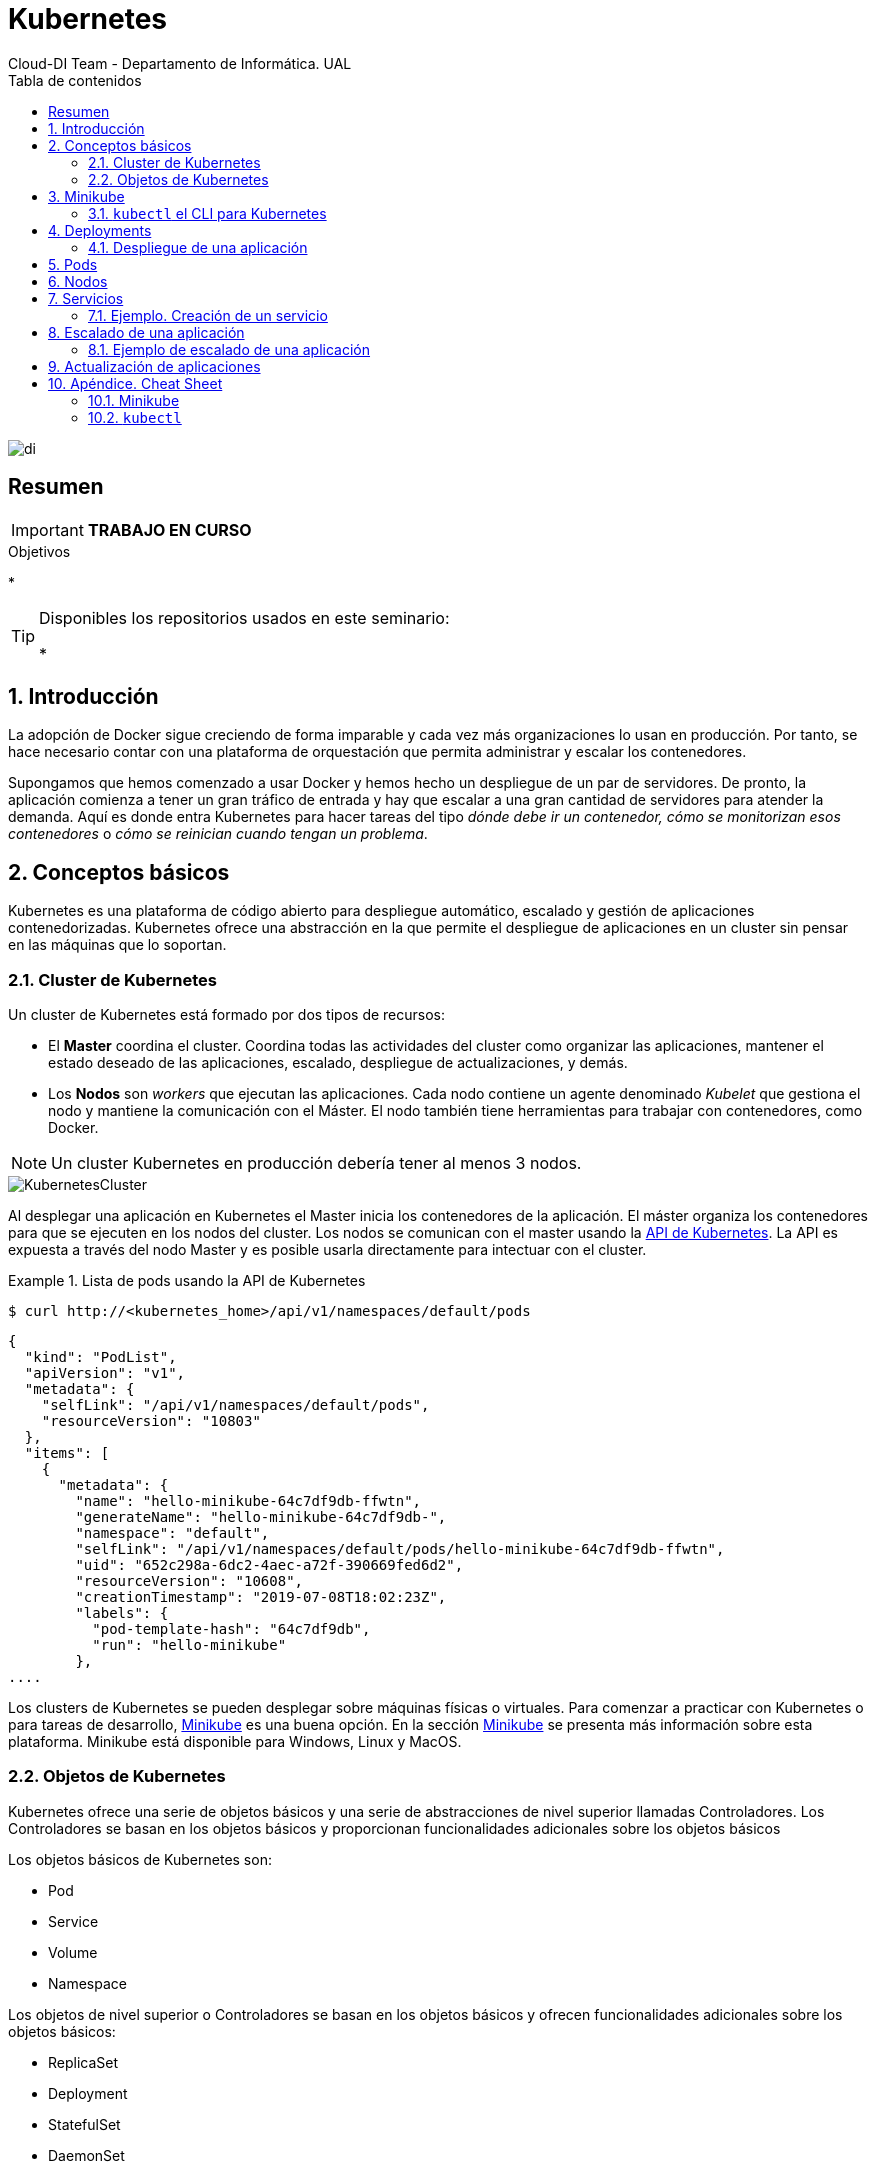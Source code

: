 ////
NO CAMBIAR!!
Codificación, idioma, tabla de contenidos, tipo de documento
////
:encoding: utf-8
:lang: es
:toc: right
:toc-title: Tabla de contenidos
:doctype: book
:imagesdir: ./images




////
Nombre y título del trabajo
////
# Kubernetes
Cloud-DI Team - Departamento de Informática. UAL

image::di.png[]

// NO CAMBIAR!! (Entrar en modo no numerado de apartados)
:numbered!: 

[abstract]
== Resumen
////
COLOCA A CONTINUACION EL RESUMEN
////

[IMPORTANT]
====
*TRABAJO EN CURSO*
====

////
COLOCA A CONTINUACION LOS OBJETIVOS
////
.Objetivos
* 

[TIP]
====
Disponibles los repositorios usados en este seminario:

* 
====
// Entrar en modo numerado de apartados
:numbered:

## Introducción

La adopción de Docker sigue creciendo de forma imparable y cada vez más organizaciones lo usan en producción. Por tanto, se hace necesario contar con una plataforma de orquestación que permita administrar y escalar los contenedores.

Supongamos que hemos comenzado a usar Docker y hemos hecho un despliegue de un par de servidores. De pronto, la aplicación comienza a tener un gran tráfico de entrada y hay que escalar a una gran cantidad de servidores para atender la demanda. Aquí es donde entra Kubernetes para hacer tareas del tipo _dónde debe ir un contenedor, cómo se monitorizan esos contenedores_ o _cómo se reinician cuando tengan un problema_.

## Conceptos básicos

Kubernetes es una plataforma de código abierto para despliegue automático, escalado y gestión de aplicaciones contenedorizadas. Kubernetes ofrece una abstracción en la que permite el despliegue de aplicaciones en un cluster sin pensar en las máquinas que lo soportan. 

### Cluster de Kubernetes

Un cluster de Kubernetes está formado por dos tipos de recursos:

* El *Master* coordina el cluster. Coordina todas las actividades del cluster como organizar las aplicaciones, mantener el estado deseado de las aplicaciones, escalado, despliegue de actualizaciones, y demás.
* Los *Nodos* son _workers_ que ejecutan las aplicaciones. Cada nodo contiene un agente denominado _Kubelet_ que gestiona el nodo y mantiene la comunicación con el Máster. El nodo también tiene herramientas para trabajar con contenedores, como Docker.

[NOTE]
====
Un cluster Kubernetes en producción debería tener al menos 3 nodos.
====

image::KubernetesCluster.svg[]

Al desplegar una aplicación en Kubernetes el Master inicia los contenedores de la aplicación. El máster organiza los contenedores para que se ejecuten en los nodos del cluster. Los nodos se comunican con el master usando la https://kubernetes.io/docs/reference/generated/kubernetes-api/v1.15/#-strong-api-overview-strong-[API de Kubernetes]. La API es expuesta a través del nodo Master y es posible usarla directamente para intectuar con el cluster.

.Lista de pods usando la API de Kubernetes
====
[source, bash]
----

$ curl http://<kubernetes_home>/api/v1/namespaces/default/pods
----

[source, json]
----
{
  "kind": "PodList",
  "apiVersion": "v1",
  "metadata": {
    "selfLink": "/api/v1/namespaces/default/pods",
    "resourceVersion": "10803"
  },
  "items": [
    {
      "metadata": {
        "name": "hello-minikube-64c7df9db-ffwtn",
        "generateName": "hello-minikube-64c7df9db-",
        "namespace": "default",
        "selfLink": "/api/v1/namespaces/default/pods/hello-minikube-64c7df9db-ffwtn",
        "uid": "652c298a-6dc2-4aec-a72f-390669fed6d2",
        "resourceVersion": "10608",
        "creationTimestamp": "2019-07-08T18:02:23Z",
        "labels": {
          "pod-template-hash": "64c7df9db",
          "run": "hello-minikube"
        },
....
----
====

Los clusters de Kubernetes se pueden desplegar sobre máquinas físicas o virtuales. Para comenzar a practicar con Kubernetes o para tareas de desarrollo, https://github.com/kubernetes/minikube[Minikube] es una buena opción. En la sección <<Minikube>> se presenta más información sobre esta plataforma. Minikube está disponible para Windows, Linux y MacOS.

### Objetos de Kubernetes

Kubernetes ofrece una serie de objetos básicos y una serie de abstracciones de nivel superior llamadas Controladores. Los Controladores se basan en los objetos básicos y proporcionan funcionalidades adicionales sobre los objetos básicos

Los objetos básicos de Kubernetes son:

* Pod
* Service
* Volume
* Namespace

Los objetos de nivel superior o Controladores se basan en los objetos básicos y ofrecen funcionalidades adicionales sobre los objetos básicos:

* ReplicaSet
* Deployment
* StatefulSet
* DaemonSet
* Job

[[Minikube]]
## Minikube

* Minikube es una implementación ligera de Kubernetes que crea una máquina virtual localmente y despliega un cluster sencillo formado por un solo nodo.

* Minikube es una gran herramienta para el desarrollo de aplicaciones Kubernetes y permite características habituales como _LoadBalancer_, _NodePort_, volúmenes persistentes, _Ingress_, dashboard, reglas de acceso, y demás.

En la https://github.com/kubernetes/minikube[página de GitHub de Minikube] se encuentra información sobre el proyecto, https://kubernetes.io/docs/tasks/tools/install-minikube/[instalación] y otros temas de interés.

Una vez instalado, probaremos los comandos básicos:

* Iniciar un cluster: `minikube start` (La primera vez que ejecutemos este comando descargará la ISO de Minikube, que son unos 130 MB, y creará la máquina virtual correspondiente)

* Acceso al Dashboard de Kubernetes: `minikube dashboard`

* Una vez iniciado, se podrá interactuar con el cluster usando `kubectl` (que veremos en la sección <<kubectl el CLI para Kubernetes>>) como con cualquier cluster Kubernetes:

    - Iniciar un servidor: `kubectl run hello-minikube --image=k8s.gcr.io/echoserver:1.4 --port=8080`

    - Exponer un servicio como un _NodePort_: `kubectl expose deployment hello-minikube --type=NodePort`
    
    - Abrir el endpoint del servicio en el navegador: `minikube service hello-minikube`

+    
El servidor de ejemplo iniciado muestra información sobre el cliente en el que se está ejecutando y sobre las cabeceras. Dicho servidor es expuesto en el cluster de Kubernetes como un _NodePort_. El resultado tras mostrarlo con `minikube service hello-minikube` será algo similar al de la figura siguiente.

+
image::SampleKubernetesService.png[]

+
Si ahora abrimos el dashboard, se mostraría algo similar a lo de la figura siguiente. En la figura se observa cómo ha sido creado el Deployment `hello-minikube`.

+
image::KubernetesDashboard.png[]
    
* Iniciar un segundo cluster local: `minikube start -p cluster2`

* Detener el cluster local: `minikube stop`

* Eliminar el cluster local: `minikube delete`

### `kubectl` el CLI para Kubernetes

Para la interacción con un cluster local o remoto de Kubernetes mediante comandos se usa `kubectl`, un CLI sencillo que nos permitirá realizar tareas habituales como despliegues, escalar el cluster u obtener información sobre los servicios en ejecución. 

Consultar la https://kubernetes.io/es/docs/tasks/tools/install-kubectl/#instalar-kubectl[página oficial de instalación y configuración de `kubectl`]

Para interactuar con unos ejemplos sencillo con `kubectl` podemos

* Obtener información de la versión

* Obtener información del cluster

+
[source, bash]
----
$ kubectl cluster-info
Kubernetes master is running at https://192.168.99.100:8443
KubeDNS is running at https://192.168.99.100:8443/api/v1/namespaces/kube-system/services/kube-dns:dns/proxy
----

* Obtener los nodos que forman el cluster

+
[source, bash]
----
$ kubectl get nodes
NAME       STATUS   ROLES    AGE     VERSION
minikube   Ready    master   3d23h   v1.15.0
----

* Otras operaciones de interés son: 
    - `kubectl describe <<resource>>` para obtener información detallada sobre un recurso.
    - `kubectl logs <<pod>>` para mostrar los logs de un contenedor en un pod.
    - `kubectl exec <<pod>> <<command>>` para ejecutar un comando en un contenedor de un pod.

## Deployments

Una configuración de Deployment pide a Kubernetes que cree y actualice las instancias de una aplicación. Tras crear el Deployment, el Master organiza las instancias de aplicación en los nodos disponibles del cluster.

image::KubernetesDeployment.svg[]

Una vez creadas las instancias de aplicación, el *Controlador de Deployment de Kubernetes* monitoriza continuamente las instancias. Si un nodo en el que está una instancia cae o es eliminado, el Controlador de Deployment de Kubernetes sustituye la instancia por otra instancia en otro nodo disponible del cluster.

Esta funcionalidad de _autocuración_ de las aplicaciones supone un cambio radical en la gestión de las aplicaciones. Esta característica de recuperación de fallos mediante la creación de nuevas instancias que reemplazan a las defectuosas o desaparecidas no existía antes de los orquestadores.

Al crear un Deployment se especifica la imagen del contenedor que usará la aplicación y el número de réplicas que se quieren mantener en ejecución. El número de réplicas se puede modificar en cualquier momento actualizando el Deployment.

### Despliegue de una aplicación

Podemos ejecutar una aplicación con `kubectl run` indicando el nombre que se dará al Deployment y el nombre de la imagen (Docker) usada para la aplicación.

[source, bash]
----
$ kubectl run jsonproducer --image=ualmtorres/jsonproducer:v0 --port 80 <1>

deployment.apps/jsonproducer created
----
<1> El puerto hace referencia al puerto que usa la aplicación original para servir su contenido.

Esto ha hecho que el Master haya buscado un nodo para ejecutar la aplicación, haya programado la ejecución de la aplicación en ese nodo y haya configurado el cluster para programar la ejecución de otra instancia cuando sea necesario.

[NOTE]
====
Para imágenes que no estén en Docker Hub se pasa la URL completa del repositorio de imágenes.
====

Para obtener los Deployments disponibles

[source, bash]
----
$ kubectl get deployments

NAME           READY   UP-TO-DATE   AVAILABLE   AGE
jsonproducer   1/1     1            1           8s
----

Para poder acceder a la aplicación deberemos primero exponerla en el cluster de Kubernetes. Más adelante veremos los detalles. Por ahora, basta con ejecutar el comando siguiente, el cual creará un _servicio_ asociado a nuestro Deployment para poder acceder a la aplicación. 

[source, bash]
----
$ kubectl expose deployment jsonproducer --type=NodePort

service/jsonproducer exposed
----

Para ver la ejecución de la aplicación, pediremos a Minikube que nos muestre el _servicio_ con el comando

[source, bash]
----
$ minikube service jsonproducer
----

Esto abrirá un navegador y el resultado del servicio es un JSON similar a este:

[source, json]
----
{"nombre":"manolo"}
----


## Pods

Al crear el Deployment anterior, Kubernetes creó un Pod para ejecutar la instancia de la aplicación. Un Pod es una abstracción de Kubernetes que representa un grupo de uno o más contenedores de una aplicación y algunos recursos compartidos de esos contenedores (p.e. volúmenes, redes)

[NOTE]
====
Un ejemplo de pod con más de un contenedor lo encontramos en lo que se denominan _sidecars_. Ejemplos de sidecar los encontramos en aplicaciones que registran su actividad en un contenedor (sidecar) dentro del mismo pod y publican la actividad en una aplicación que monitoriza el cluster. Otro ejemplo de sidecar es el de un contenedor sidecar que proporciona un certificado SSL para comunicación https al contenedor de la aplicación.
====

Los contenedores de un pod comparten una IP y un espacio de puertos, y siempre van juntos y se despliegan juntos en un nodo.

image::KubernetesPod.svg[]

Los pods son la unidad atómica de Kubernetes. Al crear un despliegue en Kubernetes, el Deployment crea Pods con contenedores en su interior. Cada pod queda ligado a un nodo y sigue allí hasta que se finalice o se elimine. En caso de fallo del nodo se planifica la creación de sus pods en otros nodos disponibles del cluster.

## Nodos

Los pods se ejecutan en un Nodo. Un nodo es una máquina _worker_ (física o virtual) del cluster. Los nodos están gestionados por el Master. Un Nodo puede contener muchos pods.

image::KubernetesNode.svg[]

Cada Nodo ejecuta al menos:

* Kubelet, un proceso que se encarga de la comunicación entre el nodo y el Master. Gestiona los pods y los contenedores que se están ejecutando en el nodo.
* Un motor de contenedores, como Docker, que se encarga de la descarga de imágenes de un registro y de ejecutar la aplicación.

## Servicios

Se dice que en Kubernetes los pods son mortales. Cuando un nodo desaparece (bien por un error o por una desconexión), los contenedores que están en el nodo también se pierden. A continuación, un _ReplicaSet_ se encarga de devolver al cluster al estado deseado y organiza la creación de nuevos pods en otros nodos disponibles para mantener funcionando la aplicación. Las réplicas de los pods han de ser intercambiables y *aunque cada pod en el cluster tenga su propia IP única, Kubernetes reconcialiará los cambios entre los pods para que las aplicaciones sigan funcionando*.

Los servicios en Kubernetes son una abstracción que definen un conjunto lógico de pods y una política de acceso a ellos. Esto permite que haya un acoplamiento débil entre pods dependientes. De esta forma, las aplicaciones sólo usarán los nombres de los servicios y no las IP de los pods, ya que éstas nunca son fijas debido a que, por un lado, los pods se crean y se destruyen para mantener el número de réplicas deseado; y por otro lado, un pod puede ser sustituido por otro ante un problema y el nuevo pod tendrá una IP diferente.

Cada pod tiene una dirección IP única, pero esa IP no se expone fuera del cluster sin lo que se denomina un Servicio. Los servicios pemiten que las aplicaciones reciban tráfico. En función del ámbito de la exposición del servicio tenemos:

* ClusterIP: El servicio recibe una IP interna a nivel de cluster y hace que el servicio sólo sea accesible a nivel de cluster.
* NodePort: Expone el servicio fuera del cluster concatenando la IP del nodo en el que está el pod y un número de puerto entre 30000 y 32767, que es el mismo en todos los nodos
* LoadBalancer: Crea en cloud, si es posible, un balanceador externo con una IP externa asignada.
* ExternalName: Expone el servicio usando un nombre arbitrario (especificado en `externalName`)

image::KubernetesService.svg[]

Los servicios enrutan el tráfico entre los pods proporcionando una abstracción que permite que los pod mueran y se repliquen sin impactar en la aplicación. El descubrimiento y enrutado entre pods dependientes (p.e. frontend y backend) son gestionados por los Servicios.

Los servicios agrupan a sus pods usando etiquetas y selectores. Las etiquetas son pares clave-valor y tienen usos muy variados:

* Diferenciar entre objetos de desarrollo, prueba y producción
* Distinguir entre versiones

image::KubernetesLabels.svg[]

En la figura se observa cómo el selector de etiquetas usado en los Deployment sirve para agrupar los pods que conforman un servicio, ya que cada pod contiene la misma etiqueta usada en el selector del Deployment al que pertenece.

Las etiquetas se pueden configurar durante la creación o en cualquier momento posterior.

### Ejemplo. Creación de un servicio

Anteriormente, en la sección <<Despliegue de una aplicación>> creamos una aplicación de ejemplo que generaba un JSON de prueba. A modo de recordatorio, hicimos lo siguiente:

1. Crear un Deployment a partir de la imagen `ualmtorres/jsonproducer:v0` de Docker Hub con el comando 

+
[source, bash]
----
$ kubectl run jsonproducer --image=ualmtorres/jsonproducer:v0 --port 80
----

+
Podemos consultar el Deployment existente con el comando siguiente. Si por cualquier motivo no se dispone del Deployment, basta con ejecutar el comando anterior para crearlo.

+
[source, json]
----
$ kubectl get deployments
NAME           READY   UP-TO-DATE   AVAILABLE   AGE
jsonproducer   1/1     1            1           17m
----

+
Este Deployment habrá creado un pod que estará ejecutando la aplicación disponible de la imagen utilizada. Podemos ver los pods disponibles con el comando 

+
[source, bash]
----
$ kubectl get pods
NAME                            READY   STATUS    RESTARTS   AGE
jsonproducer-7769d76894-2nzt2   1/1     Running   0          23m
----

2. Crear un servicio para poder exponer la aplicación al exterior. Concretamente usamos un servicio de tipo NodePort, lo que nos sirve la aplicación concatenando la IP del nodo donde está el pod y un puerto aleatorio. El servicio lo creamos con  

+ 
[source, bash]
----
$ kubectl expose deployment jsonproducer --type=NodePort
----

+
Podemos consultar el servicio existente con el comando siguiente. Si por cualquier motivo no se dispone del servicio, basta con ejecutar el comando anterior para crearlo.

+
[source, bash]
----
$ kubectl get services
NAME           TYPE        CLUSTER-IP      EXTERNAL-IP   PORT(S)        AGE
jsonproducer   NodePort    10.99.116.165   <none>        80:30737/TCP   25m <1>
kubernetes     ClusterIP   10.96.0.1       <none>        443/TCP        34d <2>
----
<1> Este es nuestro servicio. En el caso del tutorial, el puerto aleatorio asignado es el 30737
<2> Servicio `kubernetes` creado de forma predetermianda al iniciarse Minikube

+
Podemos acceder el servicio creado con

+
[source, bash]
----
$ minikube service jsonproducer
----

+
image::KubernetesRunningService.png[]

+
Si queremos consultar la información del servicio creado usaremos la opción `describe` de `kubectl` 

+
[source, bash]
----
$ kubectl describe services jsonproducer <1>

Name:                     jsonproducer
Namespace:                default
Labels:                   run=jsonproducer <2>
Annotations:              <none>
Selector:                 run=jsonproducer
Type:                     NodePort
IP:                       10.99.116.165
Port:                     <unset>  80/TCP
TargetPort:               80/TCP
NodePort:                 <unset>  30737/TCP
Endpoints:                172.17.0.5:80
Session Affinity:         None
External Traffic Policy:  Cluster
Events:                   <none>
----
<1> Pasamos el nombre de nuestro servicio como parámetro
<2> Etiqueta añadida de forma predeterminada

+
Si ahora consultamos la información del pod de la aplicación veremos que coincide la etiqueta. Recordemos que al introducir el concepto de Servicio se indicó que era una abstracción para agrupar pods y que utilizaba etiquetas para poder reunirlos. He aquí la correspondencia entre la etiqueta del servicio y la etiqueta de los pods del servicio.

[source, bash]
----
$ kubectl get pods <1> 

NAME                            READY   STATUS    RESTARTS   AGE
jsonproducer-7769d76894-2nzt2   1/1     Running   0          49m

$ kubectl describe pods jsonproducer-7769d76894-2nzt2 <2>

Name:               jsonproducer-7769d76894-2nzt2
Namespace:          default
Priority:           0
PriorityClassName:  <none>
Node:               minikube/10.0.2.15
Start Time:         Mon, 15 Jul 2019 18:56:20 +0200
Labels:             pod-template-hash=7769d76894
                    run=jsonproducer <3>
Annotations:        <none>
Status:             Running
IP:                 172.17.0.5
Controlled By:      ReplicaSet/jsonproducer-7769d76894 <4>
Containers:
  jsonproducer:
    Container ID:   docker://52e290262984a94da4dd89102b93d80f59c0c4310c303dac67b02884d73fb545
    Image:          ualmtorres/jsonproducer:v0 <5>
...
----
<1> Obtener primero los pods disponibles para poder acceder al pod deseado
<2> Obtener información del pod
<3> Etiqueta coincidente con el selector (etiqueta) del Deployment
<4> ReplicaSet encargado de mantener el número de pods deseados para el Deployment
<5> Imagen base usada para crear el único contenedor de este pod

## Escalado de una aplicación

Hasta ahora hemos creado un Deployment que posteriomente ha sido expuesto mediante un Servicio. Como no indicamos número de réplicas, el Deployment creó sólo un Pod para ejecutar la aplicación. Si la demanda aumenta quizá puede llegar a ser necesario aumentar el número de pods de la aplicación. Esto es lo que se conoce como escalado y hace referencia al número de réplicas en un Deployment.

[NOTE]
====
Para escalar un Deployment durante la creación se usa el parámetro `--replicas=<<numero-de-replicas>>`.
====

Al escalar una aplicación se crearán nuevos pods en los nodos con recursos disponibles e irá aumentando hasta llegar al número de pods deseados. La ejecución de varias instancias trae consigo la distribución del tráfico entre todos los pods del Deployment. De esta tarea se encarga un balanceador de carga que integra el propio Servicio.

[NOTE]
====
Escalar a 0 terminará todos los pods de un Deployment.
====

Una vez que entramos en la dinámica de tener varias instancias de la misma aplicación, se pueden tener actualizaciones en caliente (_rolling updates_) sin suspensión del servicio. Esto lo veremos en la sección <<Actualización de aplicaciones>>.

### Ejemplo de escalado de una aplicación

En primer lugar veremos cuáles eran las condiciones del despliegue de ejemplo que estamos usando.

[source, bash]
----
$ kubectl get deployments

NAME           READY   UP-TO-DATE   AVAILABLE   AGE
jsonproducer   1/1     1            1           68m
----

* `READY` indica el ratio entre los pods deseados y los que están en ejecución.
* `UP-TO-DATE` indica el número de réplicas que están actualizadas para alcanzar el estado deseado.
* `AVAILABLE` indica el número de réplicas disponibles actualmente para los usuarios.

El comando siguiente escala a 4 réplicas el despliegue de ejemplo (`jsonproducer`)

[source, bash]
----
$ kubectl scale deployments jsonproducer --replicas=4

deployment.extensions/jsonproducer scaled
----

Unos instantes después podremos comprobar que el Deployment ya ha alcanzado el estado deseado.

[source, bash]
----
$ kubectl get deployments

NAME           READY   UP-TO-DATE   AVAILABLE   AGE
jsonproducer   4/4     4            4           73m
----

La aplicación sigue disponible sin ningún cambio para el usuario final. Sin embargo, ahora hay 4 réplicas cuyo tráfico es gestionado por un balanceador de carga asociado al servicio.

image::KubernetesRunningService.png[]

La información de las réplicas la podemos obtener consultando el número de pods con el comando siguiente:

[source, bash]
----
$ kubectl get pods

NAME                            READY   STATUS    RESTARTS   AGE
jsonproducer-7769d76894-2nzt2   1/1     Running   0          74m
jsonproducer-7769d76894-9xdqw   1/1     Running   0          38s
jsonproducer-7769d76894-nhtl4   1/1     Running   0          38s
jsonproducer-7769d76894-qbvzd   1/1     Running   0          38s
----

Si ahora por cualquier motivo dejase de estar disponible alguno de los nodos en los que se encuentra desplegados los pods de la apliación, o bien dejase de funcionar alguno de los pods, el Controlador de Deployment de Kubernetes se encargaría de organizar la creación de nuevos pods para volver a alcanzar el estado deseado, en nuestro caso 4 réplicas.

Probemos esta funcionalidad eliminando el último pod y comprobando como Kubernetes organiza inmediatamente la creación de otro pod que lo sustituya.

[source, bash]
----
$ kubectl delete pods jsonproducer-7769d76894-qbvzd
pod "jsonproducer-7769d76894-qbvzd" deleted

$ kubectl get pods
NAME                            READY   STATUS    RESTARTS   AGE
jsonproducer-7769d76894-2nzt2   1/1     Running   0          85m
jsonproducer-7769d76894-9xdqw   1/1     Running   0          12m
jsonproducer-7769d76894-gh7qk   1/1     Running   0          3s <1>
jsonproducer-7769d76894-nhtl4   1/1     Running   0          12m
----
<1> Pod que sustituye al pod eliminado creado automáticamente para mantener el número de réplicas a 4

Por último, si ahora queremos reducir el número de réplicas a 2 bastará con volver a indicarlo al Deployment en el parámetro `replicas` y este será el nuevo estado a alcanzar.

[source, bash]
----
$ kubectl scale deployments jsonproducer --replicas=2
deployment.extensions/jsonproducer scaled

$ kubectl get pods
NAME                            READY   STATUS    RESTARTS   AGE
jsonproducer-7769d76894-2nzt2   1/1     Running   0          92m
jsonproducer-7769d76894-9xdqw   1/1     Running   0          18m
----

## Actualización de aplicaciones

Para poder realizar actualizaciones sin tener que suspender el servicio mientras se realiza la actualización, Kubernetes proporciona las _rolling updates_, que van actualizando los pods con la nueva versión de la aplicación.

De forma predeterminada, el número de pods que pueden estar no disponibles durante una actualización es 1, aunque esta opción es configurable, ya sea mediante cantidad o porcentaje de pods no disponibles durante la actualización. Además, es posible volver a una versión anterior.

Al igual que ocurre al escalar las aplicaciones, si el Despliegue está expuesto, el Servicio balancerá el tráfico sólo a los pods que estén disponibles durante la actualización.

A continuación se muestra cómo actualizar el Deployment de ejemplo `jsonproducer` con nuevo Deployment con el mismo nombre y una versión de la imagen. 

[source, bash]
----
$ kubectl set image deployments jsonproducer jsonproducer=ualmtorres/jsonproducer:v1
----

Al realizar la actualización de la imagen del Deployment, Kubernetes tendrá que descargar la nueva imagen y organizar la creación de los pods en los nodos con recursos disponibles. Mientras se realiza la actualización podremos ver que hay nodos que se están terminando, otros que se están creando y otros que están disponibles.

[source, bash]
----
$ kubectl get pods
NAME                            READY   STATUS              RESTARTS   AGE
jsonproducer-7769d76894-fr7cz   1/1     Running             0          25s
jsonproducer-7769d76894-hfpr7   1/1     Terminating         0          24s
jsonproducer-c76c87f-jwhxq      0/1     ContainerCreating   0          0s
jsonproducer-c76c87f-tmbkk      1/1     Running             0          1s
----

Tras unos instantes, la aplicación dejará de servir la versión anterior de la aplicación y comenzará a servir la nueva versión. La nueva versión de la aplicación sirve `Manolo Torres` en lugar de `manolo` en el JSON.

image::KubernetesUpdateImage.png[]

Para deshacer una actualización de una aplicación volviendo a la versión anterior haremos un `rollout undo`. El comando siguiente devuelve a la aplicación a la versión anterior

[source, bash]
----
$ kubectl rollout undo deployments jsonproducer
deployment.extensions/jsonproducer rolled back
----

Tras este comando, el Controlador de Deployment de Kubernetes irá reemplanzando los pods hasta alcanzar el estado deseado. A continuación se ve el estado intermedio mientras se vuelve a la versión anterior.

[source, bash]
----
$ kubectl get pods 
NAME                            READY   STATUS        RESTARTS   AGE
jsonproducer-7769d76894-m22sv   1/1     Running       0          2s
jsonproducer-7769d76894-v6hfv   1/1     Running       0          4s
jsonproducer-c76c87f-jwhxq      0/1     Terminating   0          14m
jsonproducer-c76c87f-tmbkk      0/1     Terminating   0          14m
----

Tras unos instantes, se alcanzará el estado deseado

[source, bash]
----
Caligari:~ manolo$ kubectl get pods
NAME                            READY   STATUS    RESTARTS   AGE
jsonproducer-7769d76894-m22sv   1/1     Running   0          8s
jsonproducer-7769d76894-v6hfv   1/1     Running   0          10s
----

Y la aplicación volverá a mostrar el contenido anterior.

image::KubernetesRunningService.png[]

## Apéndice. Cheat Sheet

### Minikube

* `minikube version`
* `minikube start`

### `kubectl`

* `kubectl version`
* `kubectl cluster-info`
* `kubectl get nodes` 